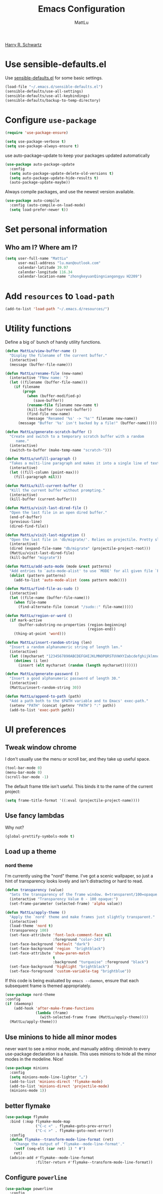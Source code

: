 #+TITLE: Emacs Configuration
#+ORIGNAL:Harry R. Schwartz
#+AUTHOR: MattLu
#+EMAIL: lu.man@outlook.com
#+OPTIONS: toc:nil num:nil
[[https://github.com/hrs/dotfiles][Harry R. Schwartz]]
* Use sensible-defaults.el

Use [[https://github.com/hrs/sensible-defaults.el][sensible-defaults.el]] for some basic settings.

#+BEGIN_SRC emacs-lisp
  (load-file "~/.emacs.d/sensible-defaults.el")
  (sensible-defaults/use-all-settings)
  (sensible-defaults/use-all-keybindings)
  (sensible-defaults/backup-to-temp-directory)
#+END_SRC

* Configure =use-package=

#+BEGIN_SRC emacs-lisp
  (require 'use-package-ensure)

  (setq use-package-verbose t)
  (setq use-package-always-ensure t)
#+END_SRC

use auto-package-update to keep your packages updated automatically

#+BEGIN_SRC emacs-lisp
(use-package auto-package-update
  :config
  (setq auto-package-update-delete-old-versions t)
  (setq auto-package-update-hide-results t)
  (auto-package-update-maybe))
#+END_SRC

Always compile packages, and use the newest version available.

#+BEGIN_SRC emacs-lisp
  (use-package auto-compile
    :config (auto-compile-on-load-mode)
    (setq load-prefer-newer t))
#+END_SRC

* Set personal information
** Who am I? Where am I?

#+BEGIN_SRC emacs-lisp
  (setq user-full-name "MattLu"
        user-mail-address "lu.man@outlook.com"
        calendar-latitude 39.97
        calendar-longitude 116.34
        calendar-location-name "zhongkeyuanQingniangongyu H2209")
#+END_SRC

* Add =resources= to =load-path=

#+BEGIN_SRC emacs-lisp
  (add-to-list 'load-path "~/.emacs.d/resources/")
#+END_SRC

* Utility functions

Define a big ol' bunch of handy utility functions.

#+BEGIN_SRC emacs-lisp
  (defun MattLu/view-buffer-name ()
    "Display the filename of the current buffer."
    (interactive)
    (message (buffer-file-name)))

  (defun MattLu/rename-file (new-name)
    (interactive "FNew name: ")
    (let ((filename (buffer-file-name)))
      (if filename
          (progn
            (when (buffer-modified-p)
               (save-buffer))
            (rename-file filename new-name t)
            (kill-buffer (current-buffer))
            (find-file new-name)
            (message "Renamed '%s' -> '%s'" filename new-name))
        (message "Buffer '%s' isn't backed by a file!" (buffer-name)))))

  (defun MattLu/generate-scratch-buffer ()
    "Create and switch to a temporary scratch buffer with a random
       name."
    (interactive)
    (switch-to-buffer (make-temp-name "scratch-")))

  (defun MattLu/unfill-paragraph ()
    "Takes a multi-line paragraph and makes it into a single line of text."
    (interactive)
    (let ((fill-column (point-max)))
      (fill-paragraph nil)))

  (defun MattLu/kill-current-buffer ()
    "Kill the current buffer without prompting."
    (interactive)
    (kill-buffer (current-buffer)))

  (defun MattLu/visit-last-dired-file ()
    "Open the last file in an open dired buffer."
    (end-of-buffer)
    (previous-line)
    (dired-find-file))

  (defun MattLu/visit-last-migration ()
    "Open the last file in 'db/migrate/'. Relies on projectile. Pretty sloppy."
    (interactive)
    (dired (expand-file-name "db/migrate" (projectile-project-root)))
    (MattLu/visit-last-dired-file)
    (kill-buffer "migrate"))

  (defun MattLu/add-auto-mode (mode &rest patterns)
    "Add entries to `auto-mode-alist' to use `MODE' for all given file `PATTERNS'."
    (dolist (pattern patterns)
      (add-to-list 'auto-mode-alist (cons pattern mode))))

  (defun MattLu/find-file-as-sudo ()
    (interactive)
    (let ((file-name (buffer-file-name)))
      (when file-name
        (find-alternate-file (concat "/sudo::" file-name)))))

  (defun MattLu/region-or-word ()
    (if mark-active
        (buffer-substring-no-properties (region-beginning)
                                        (region-end))
      (thing-at-point 'word)))

  (defun MattLu/insert-random-string (len)
    "Insert a random alphanumeric string of length len."
    (interactive)
    (let ((mycharset "1234567890ABCDEFGHIJKLMNOPQRSTUVWXYZabcdefghijklmnopqrstyvwxyz"))
      (dotimes (i len)
        (insert (elt mycharset (random (length mycharset)))))))

  (defun MattLu/generate-password ()
    "Insert a good alphanumeric password of length 30."
    (interactive)
    (MattLu/insert-random-string 30))

  (defun MattLu/append-to-path (path)
    "Add a path both to the $PATH variable and to Emacs' exec-path."
    (setenv "PATH" (concat (getenv "PATH") ":" path))
    (add-to-list 'exec-path path))
#+END_SRC

* UI preferences
** Tweak window chrome

I don't usually use the menu or scroll bar, and they take up useful space.

#+BEGIN_SRC emacs-lisp
  (tool-bar-mode 0)
  (menu-bar-mode 0)
  (scroll-bar-mode -1)
#+END_SRC

The default frame title isn't useful. This binds it to the name of the current
project:

#+BEGIN_SRC emacs-lisp
    (setq frame-title-format '((:eval (projectile-project-name))))
#+END_SRC

** Use fancy lambdas

Why not?

#+BEGIN_SRC emacs-lisp
  (global-prettify-symbols-mode t)
#+END_SRC

** Load up a theme
***  COMMENT new package but some bugs have not be fixed
I like the solarized-dark theme. I prefer keeping all the characters in the same
side and font, though.

#+BEGIN_SRC emacs-lisp
  (defun MattLu/apply-solarized-theme ()
    (setq solarized-use-variable-pitch nil)
    (setq solarized-height-plus-1 1.0)
    (setq solarized-height-plus-2 1.0)
    (setq solarized-height-plus-3 1.0)
    (setq solarized-height-plus-4 1.0)
    (setq solarized-high-contrast-mode-line t)
    (load-theme 'solarized-dark t)) ;;light
#+END_SRC

If this code is being evaluated by =emacs --daemon=, ensure that each subsequent
frame is themed appropriately.

#+BEGIN_SRC emacs-lisp
  (use-package solarized-theme
    :custom (solarized-termcolors 16)
    :config
    (if (daemonp)
        (add-hook 'after-make-frame-functions
                  (lambda (frame)
                      (MattLu/apply-solarized-theme)))
      (MattLu/apply-solarized-theme)))
#+END_SRC

*** nord theme
I'm currently using the "nord" theme. I've got a scenic wallpaper, so just a
hint of transparency looks lovely and isn't distracting or hard to read.

#+BEGIN_SRC emacs-lisp
  (defun transparency (value)
    "Sets the transparency of the frame window. 0=transparent/100=opaque."
    (interactive "Transparency Value 0 - 100 opaque:")
    (set-frame-parameter (selected-frame) 'alpha value))

  (defun MattLu/apply-theme ()
    "Apply the `nord' theme and make frames just slightly transparent."
    (interactive)
    (load-theme 'nord t)
    (transparency 100)
    (set-face-attribute 'font-lock-comment-face nil
                        :foreground "color-243")
    (set-face-background 'default "dark")
    (set-face-background 'region  "brightblack")
    (set-face-attribute 'show-paren-match
                        t
                        :background "turquoise" :foreground "black")
    (set-face-background 'highlight "brightblack")
    (set-face-foreground 'custom-variable-tag "brightblue"))
#+END_SRC

If this code is being evaluated by =emacs --daemon=, ensure that each subsequent
frame is themed appropriately.

#+BEGIN_SRC emacs-lisp
  (use-package nord-theme
  :config
  (if (daemonp)
      (add-hook 'after-make-frame-functions
                (lambda (frame)
                  (with-selected-frame frame (MattLu/apply-theme))))
    (MattLu/apply-theme)))
#+END_SRC

** Use minions to hide all minor modes
never want to see a minor mode, and manually adding :diminish to every use-package
declaration is a hassle. This uses minions to hide all the minor modes in the modeline. Nice!

#+BEGIN_SRC emacs-lisp
  (use-package minions
    :config
    (setq minions-mode-line-lighter "…")
    (add-to-list 'minions-direct 'flymake-mode)
    (add-to-list 'minions-direct 'projectile-mode)
    (minions-mode 1))
#+END_SRC

** better flymake

#+BEGIN_SRC emacs-lisp
  (use-package flymake
    :bind (:map flymake-mode-map
                ("C-c <" . flymake-goto-prev-error)
                ("C-c >" . flymake-goto-next-error))
    :config
    (defun flymake--transform-mode-line-format (ret)
      "Change the output of `flymake--mode-line-format'."
      (setf (seq-elt (car ret) 1) " Φ")
      ret)
    (advice-add #'flymake--mode-line-format
                :filter-return #'flymake--transform-mode-line-format))
#+END_SRC

** Configure =powerline=

#+BEGIN_SRC emacs-lisp
  (use-package powerline
    :config
    (powerline-center-theme)
    :custom-face
    (powerline-active0 ((t (:background "brightcyan" :foreground "color-235"))))
    (powerline-active1 ((t (:background "black" :foreground "white"))))
    (powerline-active2 ((t (:background "white" :foreground "color-16"))))
    (powerline-inactive0 ((t (:background "black" :foreground "white"))))
    (powerline-inactive1 ((t (:background "brightblack" :foreground "white"))))
    (powerline-inactive2 ((t (:background "brightblack" :foreground "white")))))
#+end_SRC

** COMMENT Disable visual bell

=sensible-defaults= replaces the audible bell with a visual one, but I really
don't even want that (and my Emacs/Mac pair renders it poorly). This disables
the bell altogether.

#+BEGIN_SRC emacs-lisp
  (setq ring-bell-function 'ignore)
#+END_SRC

** Scroll conservatively

When point goes outside the window, Emacs usually recenters the buffer point.
I'm not crazy about that. This changes scrolling behavior to only scroll as far
as point goes.

#+BEGIN_SRC emacs-lisp
  (setq scroll-conservatively 100)
#+END_SRC

** Set default font and configure font resizing

I'm partial to Inconsolata.

The standard =text-scale-= functions just resize the text in the current buffer;
I'd generally like to resize the text in /every/ buffer, and I usually want to
change the size of the modeline, too (this is especially helpful when
presenting). These functions and bindings let me resize everything all together!

Note that this overrides the default font-related keybindings from
=sensible-defaults=.

#+BEGIN_SRC emacs-lisp
    (setq MattLu/default-font "Ubuntu Mono")
    (setq MattLu/default-font-size 11)
    (setq MattLu/current-font-size MattLu/default-font-size)

    (setq MattLu/font-change-increment 1.1)

    (defun MattLu/font-code ()
      "Return a string representing the current font (like \"Inconsolata-14\")."
      (concat MattLu/default-font "-" (number-to-string MattLu/current-font-size)))

    (defun MattLu/set-font-size ()
      "Set the font to `MattLu/default-font' at `MattLu/current-font-size'.
    Set that for the current frame, and also make it the default for
    other, future frames."
      (let ((font-code (MattLu/font-code)))
        (add-to-list 'default-frame-alist (cons 'font font-code))
        (set-frame-font font-code)))

    (defun MattLu/reset-font-size ()
      "Change font size back to `MattLu/default-font-size'."
      (interactive)
      (setq MattLu/current-font-size MattLu/default-font-size)
      (MattLu/set-font-size))

    (defun MattLu/increase-font-size ()
      "Increase current font size by a factor of `MattLu/font-change-increment'."
      (interactive)
      (setq MattLu/current-font-size
            (ceiling (* MattLu/current-font-size MattLu/font-change-increment)))
      (MattLu/set-font-size))

    (defun MattLu/decrease-font-size ()
      "Decrease current font size by a factor of `MattLu/font-change-increment', down to a minimum size of 1."
      (interactive)
      (setq MattLu/current-font-size
            (max 1
                 (floor (/ MattLu/current-font-size MattLu/font-change-increment))))
      (MattLu/set-font-size))

    (define-key global-map (kbd "C-)") 'MattLu/reset-font-size)
    (define-key global-map (kbd "C-+") 'MattLu/increase-font-size)
  ;;  (define-key global-map (kbd "C-=") 'MattLu/increase-font-size)
;;    (define-key global-map (kbd "C-c -") 'MattLu/decrease-font-size)
  ;; (define-key global-map (kbd "C--") nil)

    (MattLu/reset-font-size)
#+END_SRC

** Maintain consistent line height with Unicode characters

Depending on the font, including a Unicode character on a line sometimes makes
that line bizarrely huge, which is super ugly. My preferred font (Inconsolata)
doesn't seem to handle Unicode especially well.

Luckily, the =unicode-fonts= package can totally mitigate this problem! I don't
really know how it works, but I can't argue with the results.

#+BEGIN_SRC emacs-lisp
(use-package unicode-fonts
   :config
   (unicode-fonts-setup))
#+END_SRC

** Highlight the current line

=global-hl-line-mode= softly highlights the background color of the line
containing point. It makes it a bit easier to find point, and it's useful when
pairing or presenting code.

#+BEGIN_SRC emacs-lisp
  (global-hl-line-mode)
#+END_SRC

** Highlight uncommitted changes

Use the =diff-hl= package to highlight changed-and-uncommitted lines when
programming.

#+BEGIN_SRC emacs-lisp
  (use-package diff-hl
   :hook ((prog-mode vc-dir-mode) . turn-on-diff-hl-mode))
 #+END_SRC

** Change frame apperience

Change the frame alpha .

#+BEGIN_SRC emacs-lisp
  (defun MattLu/change-frame-alpha ()
    (set-frame-parameter (selected-frame) 'alpha '(96 96))
    (add-to-list 'default-frame-alist '(alpha 96 96)))
#+END_SRC

If emacs shwo on GUI, than apply this code.

#+BEGIN_SRC emacs-lisp
  (if (display-graphic-p)
      (MattLu/change-frame-alpha))
#+END_SRC

** Display line number

#+BEGIN_SRC emacs-lisp
  (setq display-line-numbers-type 'visual)
  (global-display-line-numbers-mode)
  (set-face-foreground 'line-number  "color-241")
  (set-face-foreground 'line-number-current-line  "white")
#+END_SRC

** Modify =ediff= face for better contrast

#+BEGIN_SRC emacs-lisp
  (add-hook 'ediff-load-hook
            (lambda ()
              (set-face-foreground
               ediff-current-diff-face-A "color-88")
              (set-face-foreground
               ediff-current-diff-face-B "color-22")
              (set-face-foreground
               ediff-current-diff-face-C "color-94")
              (set-face-foreground
               ediff-even-diff-face-A "black")
              (set-face-foreground
               ediff-even-diff-face-B "black")
              (set-face-foreground
               ediff-even-diff-face-C "black")
              (set-face-foreground
               ediff-fine-diff-face-A "color-88")
              (set-face-foreground
               ediff-fine-diff-face-B "color-28")
              (set-face-foreground
               ediff-fine-diff-face-C "color-58")
              (set-face-foreground
               ediff-odd-diff-face-A "black")
              (set-face-foreground
               ediff-odd-diff-face-B "black")
              (set-face-foreground
               ediff-odd-diff-face-C "black")

              (set-face-attribute 'ediff-current-diff-Ancestor
                                  t :background "#cfdeee" :foreground "grey30")
              (set-face-attribute 'ediff-even-diff-Ancestor
                                  t :background "Grey" :foreground "black")
              (set-face-attribute 'ediff-fine-diff-Ancestor
                                  t :background "#00c5c0" :foreground "color-17")
              (set-face-attribute  'ediff-odd-diff-Ancestor
                                   t :background "gray40" :foreground "brightwhite")))
#+END_SRC

** Using highlight indentation

#+BEGIN_SRC emacs-lisp
  (use-package highlight-indent-guides
    :hook (prog-mode . highlight-indent-guides-mode)
    :config
    (setq highlight-indent-guides-method 'character)
    (setq highlight-indent-guides-responsive 'top)
    (setq highlight-indent-guides-auto-enabled nil)
    (set-face-background 'highlight-indent-guides-odd-face "black")
    (set-face-background 'highlight-indent-guides-even-face "black")
    (set-face-foreground 'highlight-indent-guides-character-face "brightblack")
    (set-face-foreground 'highlight-indent-guides-top-character-face "cyan"))
    ;; (setq highlight-indent-guides-delay 0.1)
#+END_SRC

* Programming customization
** common settings
*** Editing
I like shallow indentation, but tabs are displayed as 8 characters by default.
This reduces that.

#+BEGIN_SRC emacs-lisp
  (setq-default tab-width 4)
#+END_SRC

Treating terms in CamelCase symbols as separate words makes editing a little
easier for me, so I like to use =subword-mode= everywhere.

#+BEGIN_SRC emacs-lisp
  (use-package subword
    :config (global-subword-mode 1))
#+END_SRC

Compilation output goes to the =*compilation*= buffer. I rarely have that window
selected, so the compilation output disappears past the bottom of the window.
This automatically scrolls the compilation window so I can always see the
output.

#+BEGIN_SRC emacs-lisp
  (setq compilation-scroll-output t)
#+END_SRC

*** ycmd
YouCompltedMe setup
#+BEGIN_SRC emacs-lisp
  (use-package ycmd
    :hook (c-mode-common . ycmd-mode)
    :config
    (set-variable 'ycmd-server-command
                  `("python3" "-u" ,
                    (file-truename "~/Matt_Installed_package/ycmd/ycmd"))))

  (use-package company-ycmd
    :init
    (company-ycmd-setup))
#+END_SRC

*** eglot

LSP client
#+BEGIN_SRC emacs-lisp
  (use-package eglot
    :commands
    (eglot eglot-ensure)
    :bind (:map eglot-mode-map
                ("C-c u" . eglot-format)
                ("C-c h" . eglot-help-at-point))
    :config
    (add-to-list 'eglot-server-programs '((c++-mode c-mode) "clangd"))
    (setq eglot-events-buffer-size 200)
    :hook
    ((c-mode-common python-mode sh-mode)
     . eglot-ensure))
#+END_SRC

*** COMMENT Show function name

To show the function in the HeaderLine
#+BEGIN_SRC emacs-lisp
  (use-package which-func
    :init
    (which-function-mode)
    (setq which-func-unknown "n/a")
    ;;  Show the current function name in the header line
    (setq mode-line-format (delete (assoc 'which-func-mode
                                        mode-line-format) mode-line-format)
          which-func-header-line-format '(which-func-mode ("" which-func-format)))
    (defadvice which-func-ff-hook (after header-line activate)
      (when which-func-mode
        (setq mode-line-format (delete (assoc 'which-func-mode
                                              mode-line-format) mode-line-format)
              header-line-format which-func-header-line-format))))
#+END_SRC

** Fold and unfold code blocks

Emacs has a minor mode called hs-minor-mode that allows users to fold and hide blocks of text
#+BEGIN_SRC emacs-lisp
  (defun toggle-fold ()
    (interactive)
    (save-excursion
      (end-of-line)
      (hs-toggle-hiding)))

  (use-package hideshow
    :hook (c-mode-common . hs-minor-mode)
    :bind (:map hs-minor-mode-map
                ("C-c m" . toggle-fold)))
#+END_SRC

** Highlight variables

#+BEGIN_SRC emacs-lisp
  (use-package symbol-overlay
    :bind (("M-i" . symbol-overlay-put)
           ("M-n" . symbol-overlay-jump-next)
           ("M-p" . symbol-overlay-jump-prev)
           ("M-N" . symbol-overlay-switch-forward)
           ("M-P" . symbol-overlay-switch-backward)
           ("M-C" . symbol-overlay-remove-all))
    :hook (prog-mode . symbol-overlay-mode)
    :config
    (set-face-attribute 'symbol-overlay-default-face
                        t
                        :inherit nil
                        :background "blue"
                        :foreground "color-16"))
#+END_SRC

** C++

  Use =smartparens=
#+BEGIN_SRC emacs-lisp
  (use-package smartparens
    :init
    (smartparens-global-mode 1))
#+END_SRC

** Coq

Use =company-coq-mode=, which really helps make Proof General a more useful IDE.

I also like to disable =abbrev-mode=; it has a ton of abbreviations for Coq, but
they've always been unpleasant surprises for me.

#+BEGIN_SRC emacs-lisp
  (use-package company-coq
    :init
    (add-hook 'coq-mode-hook
              (lambda ()
                (company-coq-mode)
                (abbrev-mode 0)))
    :requires proof-general)
#+END_SRC

The default Proof General layout stacks the code, goal, and response buffers on
top of each other. I like to keep my code on one side and my goal and response
buffers on the other.

#+BEGIN_SRC emacs-lisp
  (setq proof-three-window-mode-policy 'hybrid)
#+END_SRC

The Proof General splash screen's pretty cute, but I don't need to see it every
time.

#+BEGIN_SRC emacs-lisp
  (setq proof-splash-enable nil)
#+END_SRC

** CSS and Sass

Indent 2 spaces.

#+BEGIN_SRC emacs-lisp
  (use-package css-mode
    :config
    (setq css-indent-offset 2))
#+END_SRC

Don't compile the current SCSS file every time I save.

#+BEGIN_SRC emacs-lisp
  (use-package scss-mode
    :config
    (setq scss-compile-at-save nil))
#+END_SRC

** COMMENT Golang

Define my =$GOPATH= and tell Emacs where to find the Go binaries.

#+BEGIN_SRC emacs-lisp
  (setenv "GOPATH" "/home/MattLu/code/go")
  (MattLu/append-to-path (concat (getenv "GOPATH") "/bin"))
#+END_SRC

Run =goimports= on every file when saving, which formats the file and
automatically updates the list of imports. This requires that the =goimports=
binary is installed.

#+BEGIN_SRC emacs-lisp
  (setq gofmt-command "goimports")
  (add-hook 'before-save-hook 'gofmt-before-save)
#+END_SRC

When I open a Go file,

- Start up =company-mode= with the Go backend. This requires that the =gocode=
  binary is installed,
- Redefine the default =compile= command to something Go-specific, and
- Enable =flycheck=.

#+BEGIN_SRC emacs-lisp
  (add-hook 'go-mode-hook
            (lambda ()
              (set (make-local-variable 'company-backends)
                   '(company-go))
              (company-mode)
              (if (not (string-match "go" compile-command))
                  (set (make-local-variable 'compile-command)
                       "go build -v && go test -v && go vet"))
              (flycheck-mode)))
#+END_SRC

** Haskell

Enable =haskell-doc-mode=, which displays the type signature of a function, and
use smart indentation.

#+BEGIN_SRC emacs-lisp
;;  (MattLu/append-to-path "~/.cabal/bin")
#+END_SRC

#+BEGIN_SRC emacs-lisp
  (use-package haskell-mode
    :init
    (add-hook 'haskell-mode-hook
              (lambda ()
                (haskell-doc-mode)
                (interactive-haskell-mode)
                (turn-on-haskell-indent))))
#+END_SRC

** JavaScript and CoffeeScript

Indent everything by 2 spaces.

#+BEGIN_SRC emacs-lisp
  (setq js-indent-level 2)

  (add-hook 'coffee-mode-hook
            (lambda ()
              (yas-minor-mode 1)
              (setq coffee-tab-width 2)))
#+END_SRC

** Lisps

All the lisps have some shared features, so we want to do the same things for
all of them. That includes using =paredit-mode= to balance parentheses (and
more!), =rainbow-delimiters= to color matching parentheses, and highlighting the
whole expression when point is on a paren.

#+BEGIN_SRC emacs-lisp
  (use-package paredit)
  (use-package rainbow-delimiters)
#+END_SRC

All the lisps have some shared features, so we want to do the same things for
 all of them. That includes using paredit, rainbow-delimiters, and highlighting
 the whole expression when point is on a parenthesis.

#+BEGIN_SRC emacs-lisp
  (setq lispy-mode-hooks
        '(clojure-mode-hook
          emacs-lisp-mode-hook
          lisp-mode-hook
          scheme-mode-hook))

  (dolist (hook lispy-mode-hooks)
    (add-hook hook (lambda ()
                     (paredit-mode)
                     (rainbow-delimiters-mode))))
#+END_SRC

If I'm writing in Emacs lisp I'd like to use =eldoc-mode= to display
documentation.

#+BEGIN_SRC emacs-lisp
  (use-package eldoc
    :config
    (add-hook 'emacs-lisp-mode-hook 'eldoc-mode))
#+END_SRC

I also like using flycheck-package to ensure that my Elisp packages are correctly formatted.

#+BEGIN_SRC emacs-lisp
  (use-package flycheck-package)

  (eval-after-load 'flycheck
    '(flycheck-package-setup))
#+END_SRC

** Magit

I bring up the status menu with =C-x g=.

Use =evil= keybindings with =magit=.

The default behavior of =magit= is to ask before pushing. I haven't had any
problems with accidentally pushing, so I'd rather not confirm that every time.

Per [[http://tbaggery.com/2008/04/19/a-note-about-git-commit-messages.html][tpope's suggestions]], highlight commit text in the summary line that goes
beyond 50 characters.

Enable spellchecking when writing commit messages.

I sometimes use =git= from the terminal, and I'll use =emacsclient --tty= to
write commits. I'd like to be in the insert state when my editor pops open for
that.

I'd like to start in the insert state when writing a commit message.

#+BEGIN_SRC emacs-lisp
  (use-package magit
    :bind ("C-x g" . magit-status)
    :config
    (setq magit-push-always-verify nil)
    (setq git-commit-summary-max-length 50)
    (setq magit-refresh-status-buffer nil)
    (setq auto-revert-buffer-list-filter
        'magit-auto-revert-repository-buffers-p)
    (setq magit-diff-refine-hunk nil)
    (setq magit-highlight-indentation nil)
    (setq magit-highlight-trailing-whitespace nil)
    (setq magit-highlight-whitespace nil)
    (setq magit-use-overlays t)
    (add-hook 'git-commit-mode-hook 'turn-on-flyspell)
    :custom-face
    (magit-diff-context-highlight ((t (:background "brightblack"))))
    (magit-section-highlight ((t (:background "brightblack"))))
    (magit-diff-file-heading-selection ((t (:background "brightblack" :foreground "color-202"))))
    (magit-section-heading-selection ((t (:foreground "turquoise")))))
#+END_SRC

** Projectile

Projectile's default binding of =projectile-ag= to =C-c p s s= is clunky enough
that I rarely use it (and forget it when I need it). This binds the
easier-to-type =C-c C-v= and =C-c v= to useful searches.

When I visit a project with =projectile-switch-project=, the default action is
to search for a file in that project. I'd rather just open up the top-level
directory of the project in =dired= and find (or create) new files from there.

I'd like to /always/ be able to recursively fuzzy-search for files, not just
when I'm in a Projecile-defined project. This uses the current directory as a
project root (if I'm not in a "real" project).

#+BEGIN_SRC emacs-lisp
  (use-package projectile
    :bind
    ("C-c v" . projectile-ag)
    :config
    (define-key projectile-mode-map (kbd "C-c p") 'projectile-command-map)
    (setq projectile-completion-system 'ivy)
    (setq projectile-sort-order 'recently-active)
    (setq projectile-enable-caching t)
    (setq projectile-switch-project-action 'projectile-dired)
    (setq projectile-require-project-root nil)
    (setq projectile-mode-line-function
          '(lambda () (format "[%s]" (projectile-project-name)))))
#+END_SRC

** undo-tree

I like tree-based undo management. I only rarely need it, but when I do, oh boy.

#+BEGIN_SRC emacs-lisp
  (use-package undo-tree)
#+END_SRC

** Python

#+BEGIN_SRC emacs-lisp
  (use-package virtualenvwrapper
    :config
    (venv-initialize-interactive-shells) ;; if you want interactive shell support
    (venv-initialize-eshell) ;; if you want eshell support
    (setq venv-location "~/venvPy/")
    (venv-workon "py3"))
#+END_SRC


Set ipython as interpreter

#+BEGIN_SRC emacs-lisp
  (setq python-shell-interpreter "ipython")
  (setq python-shell-interpreter-args "--simple-prompt -i")
  (setq py-ipython-command-args "--simple-prompt -i")
#+END_SRC

Indent 2 spaces.

#+BEGIN_SRC emacs-lisp
  (setq python-indent 4)
#+END_SRC


Using jedi as python backend

#+BEGIN_SRC emacs-lisp
  (use-package company-jedi
    :bind (:map jedi-mode-map
           ("C-c d" . jedi:show-doc))
    :init
    (push 'company-jedi company-backends)
    :config
    (setq jedi:complete-on-dot t))

  (setq python-shell-completion-native-enable nil) ;; disable warring in python promote bug
#+END_SRC

set realgud python debug command
#+BEGIN_SRC emacs-lisp
  (setq realgud:pdb-command-name "python -m pdb")
#+END_SRC


using Jupyter

#+BEGIN_SRC emacs-lisp
  (use-package ein
    :config
    (require 'ein-notebook)
    (require 'ein-subpackages)
    (setq ein:completion-backend 'ein:use-company-backend)
    :commands (ein:notebooklist-open)
    :custom-face
    (ein:cell-input-area ((t (:background "black")))))
#+END_SRC

** MATLAB
#+BEGIN_SRC emacs-lisp
  (use-package matlab-mode
    :no-require t
    :config
    (setq matlab-indent-function t)
    (setq matlab-shell-command "/data/mat/MATLAB/R2017b/bin/matlab"))
#+END_SRC

** =sh=

Indent with 2 spaces.

#+BEGIN_SRC emacs-lisp
  (add-hook 'sh-mode-hook
            (lambda ()
              (setq sh-basic-offset 2
                    sh-indentation 2)))
#+END_SRC

** COMMENT Slim

If I'm editing Slim templates I'm probably in a Rails project. In that case, I'd
like to still be able to run my tests from a Slim buffer.

#+BEGIN_SRC emacs-lisp
  (add-hook 'slim-mode-hook 'rspec-mode)
#+END_SRC

** =web-mode=

If I'm in =web-mode=, I'd like to:

- Color color-related words with =rainbow-mode=.
- Still be able to run RSpec tests from =web-mode= buffers.
- Indent everything with 2 spaces.

#+BEGIN_SRC emacs-lisp
 (use-package web-mode
    :init
    (use-package rainbow-mode)
    (use-package rspec-mode)
    :config
    (add-hook 'web-mode-hook 'rainbow-mode)
    (add-hook 'web-mode-hook 'rspec-mode)
    (setq web-mode-markup-indent-offset 2)
    :mode "\\.erb$"
           "\\.html$"
           "\\.php$"
           "\\.rhtml$")
#+END_SRC

Use =web-mode= with embedded Ruby files, regular HTML, and PHP.

** COMMENT Tags

   using GNU Global to generate Tags
#+BEGIN_SRC emacs-lisp
  (use-package ggtags
    :hook ((c-mode c++-mode java-mode) . ggtags-mode)
    :config
    ;; Remove the default binding for `M-o' in `ggtags-navigation-map'
    (bind-key "M-o" nil ggtags-navigation-map))
#+END_SRC
** protocol buffer

   add Google protocol buffer support
#+BEGIN_SRC emacs-lisp
  (use-package protobuf-mode)
#+END_SRC
** jump and tags
** imenu-list

show function and variable tree in side buffer
#+BEGIN_SRC emacs-lisp
  (use-package imenu-list
    :bind ("C-c i" . imenu-list-minor-mode)
    :config
    (setq imenu-list-focus-after-activation t))
#+END_SRC
** =GDB=

using Realgud to debug source code
#+BEGIN_SRC emacs-lisp
  (use-package realgud)
#+END_SRC

** Shell connfig

Force open shell in the current buffer
#+BEGIN_SRC emacs-lisp
  (push (cons "\\*shell\\*" display-buffer--same-window-action) display-buffer-alist)
#+END_SRC

Add shell completion
#+BEGIN_SRC emacs-lisp
  (use-package bash-completion
    :config (bash-completion-setup))
#+END_SRC

** org-mode programming

#+BEGIN_SRC emacs-lisp
  (use-package org
    :config
    (setq org-hide-leading-stars t)
    (set-face-attribute 'org-hide  t :foreground "black")
    (setq org-cycle-include-plain-lists 'integrate)
    (put 'narrow-to-region 'disabled nil))
#+END_SRC

ob-async enables asynchronous execution of org-babel src blocks, using :async
#+BEGIN_SRC emacs-lisp
  (use-package ob-async
    :after org
    :config
    (org-babel-do-load-languages
     'org-babel-load-languages
     '((emacs-lisp . t)
       (shell . t)
       (python . t))))
#+END_SRC

* Terminal

I use =multi-term= to manage my shell sessions. It's bound to =C-c t=.

#+BEGIN_SRC emacs-lisp
  (use-package multi-term
    :bind ("C-c t" . multi-term))
#+END_SRC

Use a login shell:

#+BEGIN_SRC emacs-lisp
  (setq multi-term-program-switches "--login")
#+END_SRC

** Go on
 I add a bunch of hooks to =term-mode=:

 - I'd like links (URLs, etc) to be clickable.
 - Yanking in =term-mode= doesn't quite work. The text from the paste appears in
   the buffer but isn't sent to the shell process. This correctly binds =C-y= and
   middle-click to yank the way we'd expect.
 - I bind =M-o= to quickly change windows. I'd like that in terminals, too.
 - I don't want to perform =yasnippet= expansion when tab-completing.

 #+BEGIN_SRC emacs-lisp
   (defun MattLu/term-paste (&optional string)
     (interactive)
     (process-send-string
			(get-buffer-process (current-buffer))
			(if string string (current-kill 0))))

   (add-hook 'term-mode-hook
             (lambda ()
               (goto-address-mode)
               (define-key term-raw-map (kbd "C-y") 'MattLu/term-paste)
               (define-key term-raw-map (kbd "<mouse-2>") 'MattLu/term-paste)
               (define-key term-raw-map (kbd "M-o") 'other-window)
               (setq yas-dont-activate t)))
 #+END_SRC

* Publishing and task management with Org-mode
** Display preferences

I like to see an outline of pretty bullets instead of a list of asterisks.

#+BEGIN_SRC emacs-lisp
  (use-package org-bullets
    :init
    (add-hook 'org-mode-hook 'org-bullets-mode))
#+END_SRC

I like seeing a little downward-pointing arrow instead of the usual ellipsis
(=...=) that org displays when there's stuff under a header.

#+BEGIN_SRC emacs-lisp
  (setq org-ellipsis "⤵")
#+END_SRC

Use syntax highlighting in source blocks while editing.

#+BEGIN_SRC emacs-lisp
  (setq org-src-fontify-natively t)
#+END_SRC

Make TAB act as if it were issued in a buffer of the language's major mode.

#+BEGIN_SRC emacs-lisp
  (setq org-src-tab-acts-natively t)
#+END_SRC

When editing a code snippet, use the current window rather than popping open a
new one (which shows the same information).

#+BEGIN_SRC emacs-lisp
  (setq org-src-window-setup 'current-window)
#+END_SRC

Quickly insert a block of elisp:

#+BEGIN_SRC emacs-lisp
  (add-to-list 'org-structure-template-alist
               '("el" "#+BEGIN_SRC emacs-lisp\n?\n#+END_SRC"))
#+END_SRC

Enable spell-checking in Org-mode.

#+BEGIN_SRC emacs-lisp
  (add-hook 'org-mode-hook 'flyspell-mode)
#+END_SRC

#+BEGIN_SRC emacs-lisp
  (use-package org-pomodoro)
#+END_SRC
** Task and org-capture management

Store my org files in =~/org=, maintain an inbox in Dropbox, define the location
of an index file (my main todo list), and archive finished tasks in
=~/org/archive.org=.

#+BEGIN_SRC emacs-lisp
  (setq org-directory "~/Documents/org")

  (defun org-file-path (filename)
    "Return the absolute address of an org file, given its relative name."
    (concat (file-name-as-directory org-directory) filename))

    ;(setq org-inbox-file "~/Dropbox/inbox.org") We can not access to Dropbox
  (setq org-index-file (org-file-path "index.org"))
  (setq org-gtd-file (org-file-path "gtd.org"))
  (setq org-notes-file (org-file-path "notes.org"))
  (setq org-archive-location
        (concat (org-file-path "archive.org") "::* From %s"))
  (setq org-default-notes-file (org-file-path "gtd.org"))
#+END_SRC


*** COMMENT Something we needn't yet
I use [[http://agiletortoise.com/drafts/][Drafts]] to create new tasks, format them according to a template, and
append them to an "inbox.org" file in my Dropbox. This function lets me import
them easily from that inbox file to my index.

#+BEGIN_SRC emacs-lisp
  (defun MattLu/copy-tasks-from-inbox ()
    (when (file-exists-p org-inbox-file)
      (save-excursion
        (find-file org-index-file)
        (goto-char (point-max))
        (insert-file-contents org-inbox-file)
        (delete-file org-inbox-file))))
#+END_SRC

*** Move on
I store all my todos in =~/org/index.org=, so I'd like to derive my agenda from
there.

#+BEGIN_SRC emacs-lisp
  (setq org-agenda-files (list org-directory))
#+END_SRC

set org-refile level deep to max 6

#+BEGIN_SRC emacs-lisp
  (setq org-refile-targets '((org-agenda-files . (:maxlevel . 6))))
#+END_SRC


Hitting =C-c C-x C-s= will mark a todo as done and move it to an appropriate
place in the archive.

#+BEGIN_SRC emacs-lisp
  (defun MattLu/mark-done-and-archive ()
    "Mark the state of an org-mode item as DONE and archive it."
    (interactive)
    (org-todo 'done)
    (org-archive-subtree))

  (define-key org-mode-map (kbd "C-c C-x C-s") 'MattLu/mark-done-and-archive)
#+END_SRC

Record the time that a todo was archived.

#+BEGIN_SRC emacs-lisp
  (setq org-log-done 'time)
#+END_SRC

**** TODO Capturing tasks

Define a few common tasks as capture templates. Specifically, I frequently:

- Record ideas for future blog posts in =~/org/blog-ideas.org=,
- Keep a running grocery list in =~/org/groceries.org=, and
- Maintain a todo list in =~/org/index.org=.

#+BEGIN_SRC emacs-lisp
  (setq org-capture-templates
        '(("n" "notes"
           entry
           (file+headline org-notes-file "Quick notes")
           "* %?\n %i\n %U"
           :empty-lines 1)

          ("g" "Groceries"
           checkitem
           (file (org-file-path "groceries.org")))

          ("v" "Vocabulary"
           table-line
           (file+headline (org-file-path "vocabulary.org") "Vocabulary")
           "| %^{English} | %^{Chinese} | %u|")

          ("l" "letters"
           entry
           (file+headline (org-file-path "vocabulary.org") "Letters")
           "* %?\n %i\n %U")

          ("L" "links"
           entry
           (file+headline org-notes-file "Links")
           "* TODO [#C] %?\n  %i\n %a \n %U"
           :empty-lines 1)

          ("s" "Code Snippet"
           entry
           (file (org-file-path "snippet.org"))
           "* %?\t%^g\n#+BEGIN_SRC %^{language}\n\n#+END_SRC")

          ("w" "work"
           entry
           (file+headline org-gtd-file  "Bitmain")
           "* TODO [#A] %?\n  %i\n %U"
           :empty-lines 1)

          ("t" "Todo"
           entry
           (file+headline org-gtd-file "Workspace")
           "* TODO [#B] %?\n %i\n"
           :empty-lines 1)))
#+END_SRC


**** Agenda review

     list stuck projects
#+BEGIN_SRC emacs-lisp
      (setq org-stuck-projects
            '("TODO={.+}/-DONE" nil nil "SCHEDULED:\\|DEADLINE:"))
#+END_SRC

using priority to organize my life
#+BEGIN_SRC emacs-lisp
  (setq org-agenda-custom-commands
        '(("w" . "任务安排")
          ("wa" "重要且紧急的任务" tags-todo "+PRIORITY=\"A\"")
          ("wb" "重要且不紧急的任务" tags-todo "-Weekly-Monthly-Daily+PRIORITY=\"B\"")
          ("wc" "不重要且紧急的任务" tags-todo "+PRIORITY=\"C\"")
          ("p" . "项目安排")
          ("pw" tags-todo "PROJECT+WORK+CATEGORY=\"Racobit\"")
          ("pl" tags-todo "PROJECT+DREAM+CATEGORY=\"MattLu\"")
          ("W" "Weekly Review"
           ((stuck "") ;; review stuck projects as designated by org-stuck-projects
            (tags-todo "PROJECT") ;; review all projects (assuming you use todo keywords to designate projects)
            ))))
 #+END_SRC

**** Keybindings

Bind a few handy keys.

#+BEGIN_SRC emacs-lisp
  (define-key global-map "\C-cl" 'org-store-link)
  (define-key global-map "\C-ca" 'org-agenda)
  (define-key global-map "\C-cc" 'org-capture)
#+END_SRC


Hit =C-c g= to quickly open up my todo list.

#+BEGIN_SRC emacs-lisp
  (defun open-gtd-file ()
    "Open the master org TODO list."
    (interactive)
   ;; (MattLu/copy-tasks-from-inbox)
    (find-file org-gtd-file)
    (flycheck-mode -1)
    (end-of-buffer))

  (global-set-key (kbd "C-c g") 'open-gtd-file)
#+END_SRC


Hit =M-n= to quickly open up a capture template for a new todo.

#+BEGIN_SRC emacs-lisp
  (defun org-capture-todo ()
    (interactive)
    (org-capture :keys "t"))

;;  (global-set-key (kbd "C-c t d") 'org-capture-todo)
;;  (add-hook 'gfm-mode-hook
;;            (lambda () (local-set-key (kbd "M-n") 'org-capture-todo)))
;;  (add-hook 'haskell-mode-hook
;;            (lambda () (local-set-key (kbd "M-n") 'org-capture-todo)))
#+END_SRC

** Exporting

Allow export to markdown and beamer (for presentations).

#+BEGIN_SRC emacs-lisp
  (require 'ox-md)
  (require 'ox-beamer)
#+END_SRC

Allow =babel= to evaluate Emacs lisp, Ruby, dot, or Gnuplot code.

#+BEGIN_SRC emacs-lisp
  (org-babel-do-load-languages
   'org-babel-load-languages
   '((emacs-lisp . t)
     (ruby . t)
     (dot . t)
     (gnuplot . t)))
#+END_SRC

Don't ask before evaluating code blocks.

#+BEGIN_SRC emacs-lisp
  (setq org-confirm-babel-evaluate nil)
#+END_SRC

Associate the "dot" language with the =graphviz-dot= major mode.

#+BEGIN_SRC emacs-lisp
  (add-to-list 'org-src-lang-modes '("dot" . graphviz-dot))
#+END_SRC

Translate regular ol' straight quotes to typographically-correct curly quotes
when exporting.

#+BEGIN_SRC emacs-lisp
  (setq org-export-with-smart-quotes t)
#+END_SRC

**** Exporting to HTML

Don't include a footer with my contact and publishing information at the bottom
of every exported HTML document.

#+BEGIN_SRC emacs-lisp
  (setq org-html-postamble nil)
#+END_SRC

Exporting to HTML and opening the results triggers =/usr/bin/sensible-browser=,
which checks the =$BROWSER= environment variable to choose the right browser.
I'd like to always use Firefox, so:

#+BEGIN_SRC emacs-lisp
  (setenv "BROWSER" "safari")
#+END_SRC

**** Exporting to PDF

I want to produce PDFs with syntax highlighting in the code. The best way to do
that seems to be with the =minted= package, but that package shells out to
=pygments= to do the actual work. =pdflatex= usually disallows shell commands;
this enables that.

#+BEGIN_SRC emacs-lisp
  (setq org-latex-pdf-process
        '("xelatex -shell-escape -interaction nonstopmode -output-directory %o %f"
          "xelatex -shell-escape -interaction nonstopmode -output-directory %o %f"
          "xelatex -shell-escape -interaction nonstopmode -output-directory %o %f"))
#+END_SRC

Include the =minted= package in all of my LaTeX exports.

#+BEGIN_SRC emacs-lisp
  (add-to-list 'org-latex-packages-alist '("" "minted"))
  (setq org-latex-listings 'minted)
#+END_SRC

**** COMMENT Exporting projects

I have a few Org project definitions that I maintain in a separate elisp file.

#+BEGIN_SRC emacs-lisp
  (load-file ".emacs.d/projects.el")
#+END_SRC

** TODO TeX configuration

I rarely write LaTeX directly any more, but I often export through it with
org-mode, so I'm keeping them together.

Automatically parse the file after loading it.

#+BEGIN_SRC emacs-lisp
  (setq TeX-parse-self t)
#+END_SRC

Always use =pdflatex= when compiling LaTeX documents. I don't really have any
use for DVIs.

#+BEGIN_SRC emacs-lisp
  (setq TeX-PDF-mode t)
#+END_SRC

Open compiled PDFs in =evince= instead of in the editor.

#+BEGIN_SRC emacs-lisp
  (add-hook 'org-mode-hook
        '(lambda ()
           (delete '("\\.pdf\\'" . default) org-file-apps)
           (add-to-list 'org-file-apps '("\\.pdf\\'" . "evince %s"))))
#+END_SRC

Enable a minor mode for dealing with math (it adds a few useful keybindings),
and always treat the current file as the "main" file. That's intentional, since
I'm usually actually in an org document.

#+BEGIN_SRC emacs-lisp
  (add-hook 'LaTeX-mode-hook
            (lambda ()
              (LaTeX-math-mode)
              (setq TeX-master t)))
#+END_SRC

* TODO COMMENT Daily checklist

There are certain things I want to do regularly. I store those in a checklist.
Because different things happen on different days, the checklist is an Org
document generated by a Ruby script.

Running =MattLu/today= either opens today's existing checklist (if it exists), or
renders today's new checklist, copies it into an Org file in =/tmp=, and opens
it.

#+BEGIN_SRC emacs-lisp
  (setq MattLu/checklist-script "~/bin/daily-checklist")

  (defun MattLu/today-checklist-filename ()
    "The filename of today's checklist."
    (concat "/tmp/daily-checklist-" (format-time-string "%Y-%m-%d") ".org"))

  (defun MattLu/today ()
    "Take a look at today's checklist."
    (interactive)
    (let ((filename (MattLu/today-checklist-filename)))
      (if (file-exists-p filename)
          (find-file filename)
        (progn
          (shell-command (concat MattLu/checklist-script " > " filename))
          (find-file filename)))))

  (global-set-key (kbd "C-c t") 'MattLu/today)
#+END_SRC

Open the checklist and my TODO list side-by-side:

#+BEGIN_SRC emacs-lisp
  (defun MattLu/dashboard ()
    (interactive)
    (delete-other-windows)
    (MattLu/today)
    (split-window-right)
    (open-index-file))

  (global-set-key (kbd "C-c d") 'MattLu/dashboard)
#+END_SRC

* Writing thesis

 Write raw LaTex document using [[https://www.gnu.org/software/auctex/][auctex]]

#+BEGIN_SRC emacs-lisp
  (use-package auctex
    :defer t
    :ensure t
    :config
    (setq TeX-auto-save t)
    (setq TeX-parse-self t)
    (setq-default TeX-master nil)
    (add-hook 'LaTeX-mode-hook 'visual-line-mode)
    (add-hook 'LaTeX-mode-hook 'LaTeX-math-mode)
    (add-hook 'LaTeX-mode-hook 'turn-on-reftex)
    (setq reftex-plug-into-AUCTeX t)
    (add-hook 'text-mode-hook 'turn-on-flyspell))
#+END_SRC


#+BEGIN_SRC emacs-lisp
 (use-package company-auctex
   :config
   (company-auctex-init))
#+END_SRC

** Set some usefull commands of latex

 #+BEGIN_SRC emacs-lisp
   (eval-after-load "tex"
     '(setq TeX-command-list
                   '(("XeLaTeX_SyncteX" "%`xelatex --synctex=1%(mode)%' %t" TeX-run-TeX nil
                      (latex-mode doctex-mode)
                      :help "Run XeLaTeX")
                  ;;   ("TeX" "%(PDF)%(tex) %`%S%(PDFout)%(mode)%' %t" TeX-run-TeX nil
                  ;;    (plain-tex-mode texinfo-mode ams-tex-mode)
                  ;;    :help "Run plain TeX")
                   ;;  ("LaTeX" "%`%l%(mode)%' %t" TeX-run-TeX nil
                   ;;   (latex-mode doctex-mode)
                   ;;   :help "Run LaTeX")
                     ("Makeinfo" "makeinfo %t" TeX-run-compile nil
                      (texinfo-mode)
                      :help "Run Makeinfo with Info output")
                     ("Makeinfo HTML" "makeinfo --html %t" TeX-run-compile nil
                      (texinfo-mode)
                      :help "Run Makeinfo with HTML output")
                     ("AmSTeX" "%(PDF)amstex %`%S%(PDFout)%(mode)%' %t" TeX-run-TeX nil
                      (ams-tex-mode)
                      :help "Run AMSTeX")
                     ("ConTeXt" "texexec --once --texutil %(execopts)%t" TeX-run-TeX nil
                      (context-mode)
                      :help "Run ConTeXt once")
                     ("ConTeXt Full" "texexec %(execopts)%t" TeX-run-TeX nil
                      (context-mode)
                      :help "Run ConTeXt until completion")
                     ("BibTeX" "bibtex %s" TeX-run-BibTeX nil t
                      :help "Run BibTeX")
                     ("View" "%V" TeX-run-discard-or-function nil t
                      :help "Run Viewer")
                     ("Print" "%p" TeX-run-command t t
                      :help "Print the file")
                     ("Queue" "%q" TeX-run-background nil t
                      :help "View the printer queue" :visible TeX-queue-command)
                     ("File" "%(o?)dvips %d -o %f " TeX-run-command t t
                      :help "Generate PostScript file")
                     ("Index" "makeindex %s" TeX-run-command nil t
                      :help "Create index file")
                     ("Check" "lacheck %s" TeX-run-compile nil
                      (latex-mode)
                      :help "Check LaTeX file for correctness")
                     ("Spell" "(TeX-ispell-document \"\")" TeX-run-function nil t
                      :help "Spell-check the document")
                     ("Clean" "TeX-clean" TeX-run-function nil t
                      :help "Delete generated intermediate files")
                     ("Clean All" "(TeX-clean t)" TeX-run-function nil t
                      :help "Delete generated intermediate and output files")
                     ("Other" "" TeX-run-command t t
                      :help "Run an arbitrary command")
                     ("Jump to PDF" "%V" TeX-run-discard-or-function nil t
                      :help "Run Viewer")
                     ("TeXcount" "texcount %s.tex" TeX-run-compile nil t
                      :help "Run texcount")
                     ) ))
 #+END_SRC

** Enable forward and inverse search

 #+BEGIN_SRC emacs-lisp
  (setq TeX-source-correlate-method (quote synctex))
  (setq TeX-source-correlate-mode t)
  (setq TeX-source-correlate-start-server t)
 #+END_SRC

** Set pdf viewer

 #+BEGIN_SRC emacs-lisp
   (setq TeX-view-program-selection  '((output-pdf "PDF Viewer")))
   (setq TeX-view-program-list
         '(("PDF Viewer" "/Applications/Skim.app/Contents/SharedSupport/displayline -b -g %n %o %b")))
 #+END_SRC


** Set [[https://www.gnu.org/software/auctex/reftex.html][reftex]]  References, labels, citations

 #+BEGIN_SRC emacs-lisp
;;   (use-package org-ref)
   (add-hook 'LaTeX-mode-hook 'turn-on-reftex) ; with Auctex Latex mode
   (add-hook 'latex-mode-hook 'turn-on-reftex) ; with Emacs latex mode
   (setq reftex-plug-into-AUCTeX t)
 #+END_SRC

* =dired=

Open media with the appropriate programs.

#+BEGIN_SRC emacs-lisp
  (use-package dired-open
    :config
    (setq dired-open-extensions
          '(("pdf" . "evince")
            ("mkv" . "vlc")
            ("mp4" . "vlc")
            ("avi" . "vlc"))))
#+END_SRC

These are the switches that get passed to =ls= when =dired= gets a list of
files. We're using:

- =l=: Use the long listing format.
- =h=: Use human-readable sizes.
- =v=: Sort numbers naturally.
- =A=: Almost all. Doesn't include "=.=" or "=..=".

#+BEGIN_SRC emacs-lisp
  (setq-default dired-listing-switches "-lhvA")
#+END_SRC

fast copy and past

#+BEGIN_SRC emacs-lisp
  (setq dired-dwim-target t)
#+END_SRC

Use "j" and "k" to move around in =dired=.

Kill buffers of files/directories that are deleted in =dired=.

#+BEGIN_SRC emacs-lisp
  (setq dired-clean-up-buffers-too t)
#+END_SRC

Always copy directories recursively instead of asking every time.

#+BEGIN_SRC emacs-lisp
  (setq dired-recursive-copies 'always)
#+END_SRC

Ask before recursively /deleting/ a directory, though.

#+BEGIN_SRC emacs-lisp
  (setq dired-recursive-deletes 'top)
#+END_SRC

Open a file with an external program (that is, through =xdg-open=) by hitting
=C-c C-o=.

#+BEGIN_SRC emacs-lisp
  (defun dired-xdg-open ()
    "In dired, open the file named on this line."
    (interactive)
    (let* ((file (dired-get-filename nil t)))
      (call-process "xdg-open" nil 0 nil file)))

  (define-key dired-mode-map (kbd "C-c C-o") 'dired-xdg-open)
#+END_SRC

* Editing settings
** Quickly visit Emacs
configuration

I futz around with my dotfiles a lot. This binds =C-c e= to quickly open my
Emacs configuration file.

#+BEGIN_SRC emacs-lisp
  (defun MattLu/visit-emacs-config ()
    (interactive)
    (find-file "~/.emacs.d/configuration.org"))

  (global-set-key (kbd "C-c e") 'MattLu/visit-emacs-config)
#+END_SRC

** Always kill current buffer

Assume that I always want to kill the current buffer when hitting =C-x k=.

#+BEGIN_SRC emacs-lisp
  (global-set-key (kbd "C-x k") 'MattLu/kill-current-buffer)
#+END_SRC

** Set up =helpful=

The =helpful= package provides, among other things, more context in Help
buffers.

#+BEGIN_SRC emacs-lisp
  (use-package helpful)
  (global-set-key (kbd "C-h f") #'helpful-callable)
  (global-set-key (kbd "C-h v") #'helpful-variable)
  (global-set-key (kbd "C-h k") #'helpful-key)
#+END_SRC

** Look for executables in =/usr/local/bin=.

Add system path to emacs.

#+BEGIN_SRC emacs-lisp
  (MattLu/append-to-path "/usr/local/bin")
	(MattLu/append-to-path "/Library/TeX/texbin")
#+END_SRC

** Use =company-mode= everywhere

#+BEGIN_SRC emacs-lisp
  (use-package company
    :config
    (add-hook 'after-init-hook 'global-company-mode)
    (setq company-tooltip-limit 10)                      ; bigger popup window
    (setq company-idle-delay .1)                         ; decrease delay before autocompletion popup shows
    (setq company-echo-delay 0)                          ; remove annoying blinking
    (setq company-transformers '(company-sort-by-occurrence)) ; weight by frequency
    (setq company-show-numbers t)
    (setq company-require-match nil)
    (setq company-backends (delete 'company-semantic company-backends))
    (setq company-backends (delete 'company-clang company-backends))
    :custom-face
    (company-echo-common
     ((t (:background "brightblack"))))
    (company-preview-common
     ((t (:background "#1a4b77"))))
    (company-tooltip
     ((t (:background "black" :foreground "white"))))
    (company-scrollbar-bg
     ((t (:background "brightblack" :foreground "brightblack"))))
    (company-scrollbar-fg
     ((t (:background "blue" :foreground "bule"))))
    (company-tooltip-common-selection
     ((t (:background "brightblack" :foreground "brightcyan" :wight bold))))
    (company-tooltip-selection
     ((t (:background "brightblack" :foreground "white" :weight bold))))
    (company-tooltip-annotation
     ((t (:foreground "yellow"))))
    (company-tooltip-annotation-selection
     ((t (:foreground "brightyellow" :weight bold)))))
#+END_SRC

Set TAB for complete cycle

#+BEGIN_SRC emacs-lisp
  (eval-after-load 'company
    '(progn
       (define-key company-active-map (kbd "TAB") 'company-complete-common-or-cycle)
       (define-key company-active-map (kbd "<tab>") 'company-complete-common-or-cycle)
       (define-key company-active-map (kbd "C-n") 'company-select-next)
       (define-key company-active-map (kbd "C-o") 'company-other-backend)
       (define-key company-active-map (kbd "C-p") 'company-select-previous)
       (define-key company-active-map (kbd "C-v") 'company-next-page)
       (define-key company-active-map (kbd "M-v") 'company-previous-page)
       (define-key company-active-map (kbd "M-\<") 'company-select-first)
       (define-key company-active-map (kbd "M-\>") 'company-select-last)))
#+END_SRC

** Always indent with spaces

Never use tabs. Tabs are the devil’s whitespace.

#+BEGIN_SRC emacs-lisp
  (setq-default indent-tabs-mode nil)
#+END_SRC

** Install and configure which-key

which-key displays the possible completions for a long keybinding. That’s really helpful
for some modes (like projectile, for example).

#+BEGIN_SRC emacs-lisp
  (use-package which-key
    :config (which-key-mode))
#+END_SRC

** TODO Configure yasnippet

I keep my snippets in =~/.emacs/snippets/text-mode=, and I always want =yasnippet=
enabled.

#+BEGIN_SRC emacs-lisp
  (use-package yasnippet
    :init
    (setq yas-snippet-dirs '("~/.emacs.d/snippets"))
    (yas-global-mode 1))
#+END_SRC

I /don’t/ want =ido= to automatically indent the snippets it inserts. Sometimes
this looks pretty bad (when indenting org-mode, for example, or trying to guess
at the correct indentation for Python).

#+BEGIN_SRC emacs-lisp
  (setq yas/indent-line nil)
#+END_SRC

** ivy + counsel + swiper

  ivy configuration
#+BEGIN_SRC emacs-lisp
  (use-package ivy
    :config
    (ivy-mode 1)
    (setq ivy-use-virtual-buffers t
          ivy-count-format "%d/%d "
          enable-recursive-minibuffers t)
    (setq ivy-re-builders-alist
      '((swiper . ivy--regex-plus)
        (t . ivy--regex-fuzzy)))
    (setq ivy-initial-inputs-alist nil)
    :custom-face
    (isearch ((t (:background "brightcyan" :foreground "black"))))
    (ivy-minibuffer-match-face-1
     ((t (:background "green" :foreground "black"))))
    (ivy-minibuffer-match-face-2
     ((t (:background "yellow" :foreground "black" :weight bold))))
    (ivy-minibuffer-match-face-3
     ((t (:background "cyan" :foreground "black" :weight bold))))
    (ivy-minibuffer-match-face-4
     ((t (:background "#ffbbff" :foreground "black" :weight bold))))
    (ivy-remote ((t (:foreground "color-202"))))
    :ensure flx)
#+END_SRC

   counsel configuration (counsel package replay on swiper)

#+BEGIN_SRC emacs-lisp
  (use-package counsel
    :bind
    ("C-s" . 'swiper)
    ("C-c C-r" . 'ivy-resume)
    ("M-x" . 'counsel-M-x)
    ("C-x C-f" . 'counsel-find-file)
    ("C-c k" . 'counsel-ag)
    ("C-c f" . 'counsel-recentf)
    ("C-c b" . 'counsel-bookmark)
    :config
    (use-package flx)
    (use-package smex))
#+END_SRC
   better information for ivy switch buffer
#+BEGIN_SRC emacs-lisp
  (use-package ivy-rich
    :after (ivy)
    :config
    (ivy-rich-mode 1)
    (setq ivy-format-function #'ivy-format-function-line)
    (setq ivy-rich-path-style 'abbrev))
#+END_SRC

** Switch and rebalance windows when splitting

When splitting a window, I invariably want to switch to the new window. This
makes that automatic.

#+BEGIN_SRC emacs-lisp
  (defun MattLu/split-window-below-and-switch ()
    "Split the window horizontally, then switch to the new pane."
    (interactive)
    (split-window-below)
    (balance-windows)
    (other-window 1))

  (defun MattLu/split-window-right-and-switch ()
    "Split the window vertically, then switch to the new pane."
    (interactive)
    (split-window-right)
    (balance-windows)
    (other-window 1))

 ; (global-set-key (kbd "C-x 2") 'MattLu/split-window-below-and-switch)
 ; (global-set-key (kbd "C-x 3") 'MattLu/split-window-right-and-switch)
#+END_SRC

** Mass editing of =grep= results

I like the idea of mass editing =grep= results the same way I can edit filenames
in =dired=. These keybindings allow me to use =C-x C-q= to start editing =grep=
results and =C-c C-c= to stop, just like in =dired=.

#+BEGIN_SRC emacs-lisp
  (eval-after-load 'grep
    '(define-key grep-mode-map
      (kbd "C-x C-q") 'wgrep-change-to-wgrep-mode))

  (eval-after-load 'wgrep
    '(define-key grep-mode-map
      (kbd "C-c C-c") 'wgrep-finish-edit))

  (setq wgrep-auto-save-buffer t)
#+END_SRC

** Configure =wrap-region=

#+BEGIN_SRC emacs-lisp
  (use-package wrap-region
    :config
    (wrap-region-global-mode t)
    (wrap-region-add-wrapper "/" "/" nil 'ruby-mode)
    (wrap-region-add-wrapper "`" "`" nil '(markdown-mode ruby-mode)))
#+END_SRC

** Use projectile everywhere

#+BEGIN_SRC emacs-lisp
  (projectile-global-mode)
#+END_SRC

** Add a bunch of engines for =engine-mode=

Enable [[https://github.com/hrs/engine-mode][engine-mode]] and define a few useful engines.

#+BEGIN_SRC emacs-lisp
  (use-package engine-mode)

  (defengine duckduckgo
    "https://duckduckgo.com/?q=%s"
    :keybinding "d")

  (defengine github
    "https://github.com/search?ref=simplesearch&q=%s"
    :keybinding "g")

  (defengine google
    "https://www.google.com/search?ie=utf-8&oe=utf-8&q=%s")

  (defengine rfcs
    "https://pretty-rfc.herokuapp.com/search?q=%s")

  (defengine stack-overflow
    "https://stackoverflow.com/search?q=%s"
    :keybinding "s")

  (defengine wikipedia
    "https://www.wikipedia.org/search-redirect.php?language=en&go=Go&search=%s"
    :keybinding "w")

  (defengine wiktionary
    "https://www.wikipedia.org/search-redirect.php?family=wiktionary&language=en&go=Go&search=%s")

  (defengine youtube
    "https://www.youtube.com/results?search_query=%s")

  (engine-mode t)
#+END_SRC

** Use multiple cursors

Set multiple cursors for better marker words

#+BEGIN_SRC emacs-lisp
  (use-package multiple-cursors
   :bind ("C-S-c C-S-c" . mc/edit-lines)
         ("C->" . mc/mark-next-like-this)
         ("C-<" . mc/mark-previous-like-this)
         ("C-c C-<"  . mc/mark-all-like-this))
#+END_SRC

** Use expand region

Expand region increases the selected region by semantic units.
Just keep pressing the key until it selects what you want.

#+BEGIN_SRC emacs-lisp
  (use-package expand-region
   :bind  ("C-c q" . er/expand-region))
#+END_SRC

** Use ace-jump

Use ace-jump-mode to quick jump to words or char

#+BEGIN_SRC emacs-lisp
  (use-package avy
    :bind
    ("C-c j" . avy-goto-word-or-subword-1)
    ("C-'"   . avy-goto-char-timer)
    ("M-g f" . avy-goto-line)
    :config
    (setq avy-all-windows nil)
    (setq avy-background t)
    (unbind-key "C-'" org-mode-map)) ;; jump in current frame
#+END_SRC

** Scrolling one line

#+BEGIN_SRC emacs-lisp
  (global-set-key (kbd "C-S-n") "\C-u1\C-v")
  (global-set-key (kbd "C-S-p") "\C-u1\M-v")
#+END_SRC

** Use goto-last-change to jump between

#+BEGIN_SRC emacs-lisp
  (use-package goto-chg
    :config
    (bind-keys* ("C-." . goto-last-change))
    (bind-keys* ("C-," . goto-last-change-reverse)))
#+END_SRC

** windows switch

#+BEGIN_SRC emacs-lisp
  (use-package ace-window
    :config
    (bind-key* "M-o" 'ace-window)
    (setq aw-scope 'frame)   ; only the windows of the current frame
    (setq aw-background t)
    (setq aw-keys '(?a ?s ?d ?f ?g ?h ?j ?k ?l)))
#+END_SRC

** Multiple desktop config

#+BEGIN_SRC emacs-lisp
  (bind-keys*
  ; ("M-s" . select-frame-by-name)
   ("C-c n" . set-frame-name))
#+END_SRC

#+BEGIN_SRC emacs-lisp
  (when (fboundp 'winner-mode)
    (winner-mode 1))
#+END_SRC

#+BEGIN_SRC emacs-lisp
  (use-package workgroups2
    :config
    (setq wg-mode-line-only-name t)
    (setq wg-session-file "~/.emacs.d/.emacs_workgroups")
    (setq wg-prefix-key (kbd "C-c z"))
    (bind-keys* ("M-s" . wg-switch-to-workgroup))
    (workgroups-mode 1))
#+END_SRC

** Handle layer file

#+BEGIN_SRC emacs-lisp
  (setq jit-lock-defer-time 0)
  (setq fast-but-imprecise-scrolling t)
#+END_SRC

* Set custom keybindings

Just a few handy functions.

#+BEGIN_SRC emacs-lisp
  (global-set-key (kbd "M-/") 'hippie-expand)
#+END_SRC

Remap when working in terminal Emacs.

#+BEGIN_SRC emacs-lisp
  (define-key input-decode-map "\e[1;2A" [S-up])
#+END_SRC

#+BEGIN_SRC emacs-lisp
  (setq ns-right-option-modifier 'super)
#+END_SRC

#+BEGIN_SRC emacs-lisp
  (global-set-key (kbd "C-_") 'undo)
#+END_SRC


#+BEGIN_SRC emacs-lisp
  (global-set-key (kbd "C-c w") 'ediff-regions-wordwise)
#+END_SRC

#+BEGIN_SRC emacs-lisp
  (global-unset-key (kbd "C-x 5 1"))
  (local-unset-key (kbd "C-x 5 1"))
  (global-unset-key (kbd "C-c t"))
  (local-unset-key (kbd "C-c t"))
#+END_SRC

